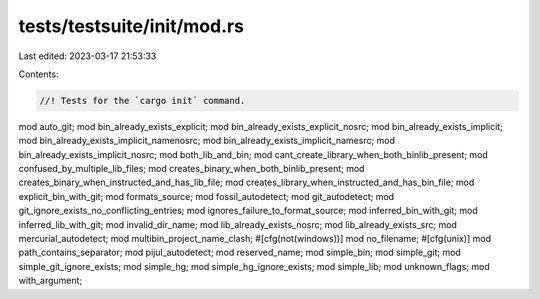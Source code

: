 tests/testsuite/init/mod.rs
===========================

Last edited: 2023-03-17 21:53:33

Contents:

.. code-block:: rs

    //! Tests for the `cargo init` command.

mod auto_git;
mod bin_already_exists_explicit;
mod bin_already_exists_explicit_nosrc;
mod bin_already_exists_implicit;
mod bin_already_exists_implicit_namenosrc;
mod bin_already_exists_implicit_namesrc;
mod bin_already_exists_implicit_nosrc;
mod both_lib_and_bin;
mod cant_create_library_when_both_binlib_present;
mod confused_by_multiple_lib_files;
mod creates_binary_when_both_binlib_present;
mod creates_binary_when_instructed_and_has_lib_file;
mod creates_library_when_instructed_and_has_bin_file;
mod explicit_bin_with_git;
mod formats_source;
mod fossil_autodetect;
mod git_autodetect;
mod git_ignore_exists_no_conflicting_entries;
mod ignores_failure_to_format_source;
mod inferred_bin_with_git;
mod inferred_lib_with_git;
mod invalid_dir_name;
mod lib_already_exists_nosrc;
mod lib_already_exists_src;
mod mercurial_autodetect;
mod multibin_project_name_clash;
#[cfg(not(windows))]
mod no_filename;
#[cfg(unix)]
mod path_contains_separator;
mod pijul_autodetect;
mod reserved_name;
mod simple_bin;
mod simple_git;
mod simple_git_ignore_exists;
mod simple_hg;
mod simple_hg_ignore_exists;
mod simple_lib;
mod unknown_flags;
mod with_argument;


